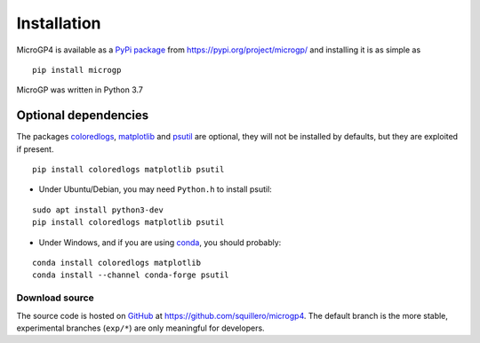 """"""""""""
Installation
""""""""""""

MicroGP4 is available as a `PyPi package <https://en.wikipedia.org/wiki/Python_Package_Index>`_ from https://pypi.org/project/microgp/ and installing it is as simple as

::

    pip install microgp

MicroGP was written in Python 3.7

Optional dependencies
---------------------

The packages `coloredlogs <https://pypi.org/project/coloredlogs/>`_, `matplotlib <https://pypi.org/project/matplotlib/>`_ and `psutil <https://pypi.org/project/psutil/>`_ are optional, they will not be installed by defaults, but they are exploited if present.

::

    pip install coloredlogs matplotlib psutil

- Under Ubuntu/Debian, you may need ``Python.h`` to install psutil:

::

    sudo apt install python3-dev
    pip install coloredlogs matplotlib psutil

- Under Windows, and if you are using `conda <https://docs.conda.io/projects/conda/>`_, you should probably:

::

    conda install coloredlogs matplotlib
    conda install --channel conda-forge psutil

Download source
===============

The source code is hosted on `GitHub <https://en.wikipedia.org/wiki/GitHub>`_ at https://github.com/squillero/microgp4. The default branch is the more stable, experimental branches (``exp/*``) are only meaningful for developers.
